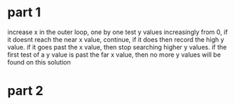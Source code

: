 * part 1
increase x in the outer loop, one by one
test y values increasingly from 0, if it doesnt reach the near x value, continue, if it does then record the high y value. if it goes past the x value, then stop searching higher y values.
if the first test of a y value is past the far x value, then no more y values will be found on this solution
* part 2
